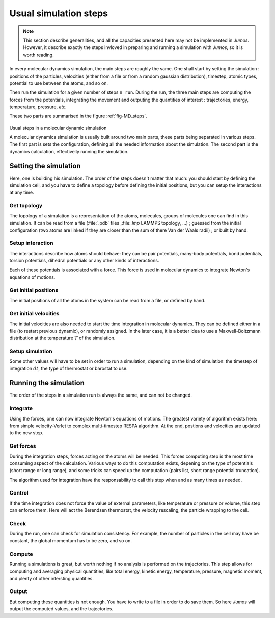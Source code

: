 .. _simulation-steps:

Usual simulation steps
======================

.. note::
    This section describe generalities, and all the capacities presented here may
    not be implemented in `Jumos`. However, it describe exactly the steps invloved
    in preparing and running a simulation with `Jumos`, so it is worth reading.

In every molecular dynamics simulation, the main steps are roughly the same.
One shall start by setting the simulation : positions of the particles,
velocities (either from a file or from a random gaussian distribution), timestep,
atomic types, potential to use between the atoms, and so on.

Then run the simulation for a given number of steps ``n_run``. During the
run, the three main steps are computing the forces from the potentials,
integrating the movement and outputing the quantities of interest : trajectories,
energy, temperature, pressure, `etc.`

These two parts are summarised in the figure :ref:`fig-MD_steps`.

.. _fig-MD_steps:
.. figure:: /static/img/MD_steps.*
    :alt: Usual steps in a molecular dynamic simulation
    :align: center

    Usual steps in a molecular dynamic simulation

    A molecular dynamics simulation is usually built around two main parts, these
    parts being separated in various steps. The first part is sets the configuration,
    defining all the needed information about the simulation. The second part
    is the dynamics calculation, effectivelly running the simulation.

Setting the simulation
----------------------

Here, one is building his simulation. The order of the steps doesn't
matter that much: you should start by defining the simulation cell, and you have
to define a topology before defining the initial positions, but you can setup
the interactions at any time.

Get topology
^^^^^^^^^^^^

The topology of a simulation is a representation of the atoms, molecules, groups
of molecules one can find in this simulation. It can be read from a file
(:file:`.pdb` files ,:file:`.lmp` LAMMPS topology, …) ; guessed from the initial
configuration (two atoms are linked if they are closer than the sum of there Van
der Waals radii) ; or built by hand.

Setup interaction
^^^^^^^^^^^^^^^^^

The interactions describe how atoms should behave: they can be pair potentials,
many-body potentials, bond potentials, torsion potentials, dihedral potentials or
any other kinds of interactions.

Each of these potentials is associated with a force. This force is used in
molecular dynamics to integrate Newton's equations of motions.

Get initial positions
^^^^^^^^^^^^^^^^^^^^^

The initial positions of all the atoms in the system can be read from a file, or
defined by hand.

Get initial velocities
^^^^^^^^^^^^^^^^^^^^^^

The initial velocities are also needed to start the time integration in molecular
dynamics. They can be defined either in a file (to restart previous dynamic), or
randomly assigned. In the later case, it is a better idea to use a Maxwell-Boltzmann
distribution at the temperature :math:`T` of the simulation.

Setup simulation
^^^^^^^^^^^^^^^^

Some other values will have to be set in order to run a simulation, depending on
the kind of simulation: the timestep of integration :math:`dt`, the type of
thermostat or barostat to use.

Running the simulation
----------------------

The order of the steps in a simulation run is always the same, and can not be changed.

Integrate
^^^^^^^^^

Using the forces, one can now integrate Newton's equations of motions.
The greatest variety of algorithm exists here: from simple velocity-Verlet to
complex multi-timestep RESPA algorithm. At the end, postions and velocities are
updated to the new step.

Get forces
^^^^^^^^^^

During the integration steps, forces acting on the atoms will be needed. This
forces computing step is the most time consuming aspect of the calculation. Various ways
to do this computation exists, depening on the type of potentials (short range or
long range), and some tricks can speed up the computation (pairs list, short range potential
truncation).

The algorithm used for integration have the responsability to call this step when
and as many times as needed.

Control
^^^^^^^

If the time integration does not force the value of external parameters, like
temperature or pressure or volume, this step can enforce them. Here will act the
Berendsen thermostat, the velocity rescaling, the particle wrapping to the cell.

Check
^^^^^

During the run, one can check for simulation consistency. For example, the number
of particles in the cell may have be constant, the global momentum has to be zero,
and so on.

Compute
^^^^^^^

Running a simulations is great, but worth nothing if no analysis is performed on
the trajectories. This step allows for computing and averaging physical quantities,
like total energy, kinetic energy, temperature, pressure, magnetic moment, and
plenty of other intersting quantities.

Output
^^^^^^

But computing these quantities is not enough. You have to write to a file in
order to do save them. So here `Jumos` will output the computed values, and the
trajectories.
